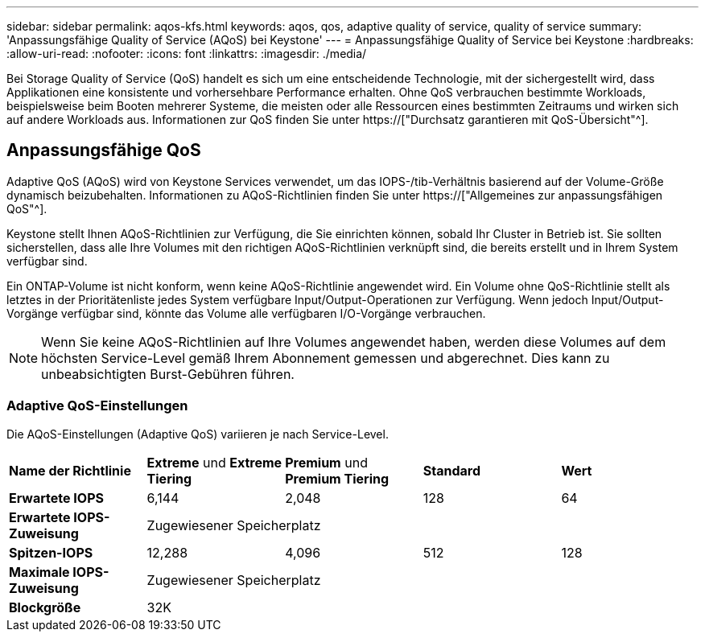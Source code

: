 ---
sidebar: sidebar 
permalink: aqos-kfs.html 
keywords: aqos, qos, adaptive quality of service, quality of service 
summary: 'Anpassungsfähige Quality of Service (AQoS) bei Keystone' 
---
= Anpassungsfähige Quality of Service bei Keystone
:hardbreaks:
:allow-uri-read: 
:nofooter: 
:icons: font
:linkattrs: 
:imagesdir: ./media/


[role="lead"]
Bei Storage Quality of Service (QoS) handelt es sich um eine entscheidende Technologie, mit der sichergestellt wird, dass Applikationen eine konsistente und vorhersehbare Performance erhalten. Ohne QoS verbrauchen bestimmte Workloads, beispielsweise beim Booten mehrerer Systeme, die meisten oder alle Ressourcen eines bestimmten Zeitraums und wirken sich auf andere Workloads aus. Informationen zur QoS finden Sie unter https://["Durchsatz garantieren mit QoS-Übersicht"^].



== Anpassungsfähige QoS

Adaptive QoS (AQoS) wird von Keystone Services verwendet, um das IOPS-/tib-Verhältnis basierend auf der Volume-Größe dynamisch beizubehalten. Informationen zu AQoS-Richtlinien finden Sie unter https://["Allgemeines zur anpassungsfähigen QoS"^].

Keystone stellt Ihnen AQoS-Richtlinien zur Verfügung, die Sie einrichten können, sobald Ihr Cluster in Betrieb ist. Sie sollten sicherstellen, dass alle Ihre Volumes mit den richtigen AQoS-Richtlinien verknüpft sind, die bereits erstellt und in Ihrem System verfügbar sind.

Ein ONTAP-Volume ist nicht konform, wenn keine AQoS-Richtlinie angewendet wird. Ein Volume ohne QoS-Richtlinie stellt als letztes in der Prioritätenliste jedes System verfügbare Input/Output-Operationen zur Verfügung. Wenn jedoch Input/Output-Vorgänge verfügbar sind, könnte das Volume alle verfügbaren I/O-Vorgänge verbrauchen.


NOTE: Wenn Sie keine AQoS-Richtlinien auf Ihre Volumes angewendet haben, werden diese Volumes auf dem höchsten Service-Level gemäß Ihrem Abonnement gemessen und abgerechnet. Dies kann zu unbeabsichtigten Burst-Gebühren führen.



=== Adaptive QoS-Einstellungen

Die AQoS-Einstellungen (Adaptive QoS) variieren je nach Service-Level.

|===


| *Name der Richtlinie* | *Extreme* und *Extreme Tiering* | *Premium* und *Premium Tiering* | *Standard* | *Wert* 


| *Erwartete IOPS* | 6,144 | 2,048 | 128 | 64 


| *Erwartete IOPS-Zuweisung* 4+| Zugewiesener Speicherplatz 


| *Spitzen-IOPS* | 12,288 | 4,096 | 512 | 128 


| *Maximale IOPS-Zuweisung* 4+| Zugewiesener Speicherplatz 


| *Blockgröße* 4+| 32K 
|===